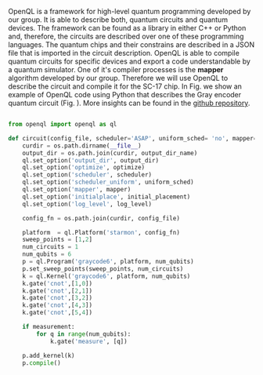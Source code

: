 
OpenQL is a framework for high-level quantum programming developed by our group.
It is able to describe both, quantum circuits and quantum devices.
The framework can be found as a library in either C++ or Python and, therefore, the circuits are described over one of these programming languages.
The quantum chips and their constrains are described in a JSON file that is imported in the circuit description.
OpenQL is able to compile quantum circuits for specific devices and export a code understandable by a quantum simulator.
One of it's compiler processes is the *mapper* algorithm developed by our group.
Therefore we will use OpenQL to describe the circuit and compile it for the SC-17 chip.
In Fig. \ref{code:openql_gray_code} we show an example of OpenQL code using Python that describes the Gray encoder quantum circuit (Fig. \ref{fig:circuit_example}).
More insights can be found in the [[https://github.com/QE-Lab/OpenQL][github repository]].
# Intro (what is OpenQL, advantages, abilities, ...)

#+BEGIN_EXPORT latex
\begin{figure}
\centering
\begin{minipage}{\textwidth}
#+END_EXPORT

     #+BEGIN_SRC python

from openql import openql as ql

def circuit(config_file, scheduler='ASAP', uniform_sched= 'no', mapper='base', initial_placement='no', output_dir_name='test_output', optimize='no', measurement=True, log_level='LOG_WARNING'):
    curdir = os.path.dirname(__file__)
    output_dir = os.path.join(curdir, output_dir_name)
    ql.set_option('output_dir', output_dir)
    ql.set_option('optimize', optimize)
    ql.set_option('scheduler', scheduler)
    ql.set_option('scheduler_uniform', uniform_sched)
    ql.set_option('mapper', mapper)
    ql.set_option('initialplace', initial_placement)
    ql.set_option('log_level', log_level)

    config_fn = os.path.join(curdir, config_file)

    platform  = ql.Platform('starmon', config_fn)
    sweep_points = [1,2]
    num_circuits = 1
    num_qubits = 6
    p = ql.Program('graycode6', platform, num_qubits)
    p.set_sweep_points(sweep_points, num_circuits)
    k = ql.Kernel('graycode6', platform, num_qubits)
    k.gate('cnot',[1,0])
    k.gate('cnot',[2,1])
    k.gate('cnot',[3,2])
    k.gate('cnot',[4,3])
    k.gate('cnot',[5,4])

    if measurement:
        for q in range(num_qubits):
            k.gate('measure', [q])

    p.add_kernel(k)
    p.compile()
     
     #+END_SRC

#+BEGIN_EXPORT latex
\caption{OpenQL description in python code describing the Gray code algorithm.}
\label{code:openql_gray_code}
\end{minipage}
\end{figure}
#+END_EXPORT

# #+BEGIN_EXPORT latex

# \begin{figure}
# \centering

# #+END_EXPORT

#      #+BEGIN_SRC js

# {
#    "eqasm_compiler" : "cc_light_compiler",

#    "hardware_settings": {
# 	 "qubit_number": 7,
# 	 "cycle_time" : 20,  
#      ...
#    },

#   "resources":
#    {
#     "qubits":
#     {
#       "count": 7
#     },
#     "qwgs" :
#     {
#       "count": 3,
#       "connection_map":
#       {
#         "0" : [0, 1],
#         ...
#         "2" : [5, 6]
#       }
#     },
#     "meas_units" :
#     {
#       "count": 2,
#       "connection_map":
#       {
#         "0" : [0, 2, 3, 5, 6],
#         "1" : [1, 4]
#       }
#     },
#     "edges":
#     {  
#       "count": 16,
#       "connection_map":
#       {
#         "0": [2, 10], 
#         ...
#         "15": [5, 13]
#       }
#     },
#     "detuned_qubits":
#     {     
#       "count": 7,
#       "connection_map":
#       {
#         "0": [3],
#         ...
#         "15": []
#       }
#     }
#   },
# ...
     
#      #+END_SRC


# #+BEGIN_EXPORT latex

# \caption{Example of a configuration file in JSON code that describes a quantum device characteristics and constrains}
# \label{code:json_sc7}
# \end{figure}

# #+END_EXPORT
